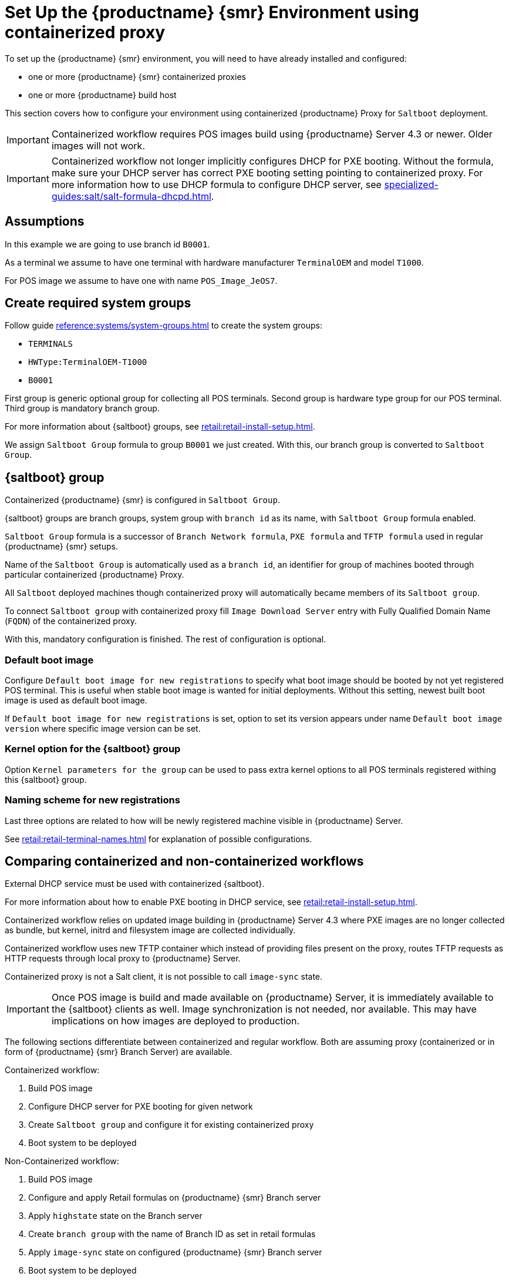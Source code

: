 [[retail-install-setup-containerized]]
= Set Up the {productname} {smr} Environment using containerized proxy

To set up the {productname} {smr} environment, you will need to have already installed and configured:

ifeval::[{suma-content} == true]
* {productname} {smr} Server 4.3 or newer
endif::[]

ifeval::[{uyuni-content} == true]
* {productname} {smr} Server
endif::[]

* one or more {productname} {smr} containerized proxies
* one or more {productname} build host

This section covers how to configure your  environment using containerized {productname} Proxy for [systemitem]``Saltboot`` deployment.


[IMPORTANT]
====
Containerized workflow requires POS images build using {productname} Server 4.3 or newer.
Older images will not work.
====

[IMPORTANT]
====
Containerized workflow not longer implicitly configures DHCP for PXE booting.
Without the formula, make sure your DHCP server has correct PXE booting setting pointing to containerized proxy.
For more information how to use DHCP formula to configure DHCP server, see xref:specialized-guides:salt/salt-formula-dhcpd.adoc[].
====

== Assumptions

In this example we are going to use branch id [systemitem]``B0001``.

As a terminal we assume to have one terminal with hardware manufacturer [systemitem]``TerminalOEM`` and model [systemitem]``T1000``.

For POS image we assume to have one with name [systemitem]``POS_Image_JeOS7``.


== Create required system groups

Follow guide xref:reference:systems/system-groups.adoc[] to create the system groups:

- [systemitem]``TERMINALS``
- [systemitem]``HWType:TerminalOEM-T1000``
- [systemitem]``B0001``

First group is generic optional group for collecting all POS terminals. Second group is hardware type group for our POS terminal. Third group is mandatory branch group.

For more information about {saltboot} groups, see xref:retail:retail-install-setup.adoc[].

We assign [systemitem]``Saltboot Group`` formula to group [systemitem]``B0001`` we just created. With this, our branch group is converted to [systemitem]``Saltboot Group``.


== {saltboot} group

Containerized {productname} {smr} is configured in [systemitem]``Saltboot Group``.

{saltboot} groups are branch groups, system group with [systemitem]``branch id`` as its name, with [systemitem]``Saltboot Group`` formula enabled.

[systemitem]``Saltboot Group`` formula is a successor of [systemitem]``Branch Network formula``, [systemitem]``PXE formula`` and [systemitem]``TFTP formula`` used in regular {productname} {smr} setups.

Name of the [systemitem]``Saltboot Group`` is automatically used as a [systemitem]``branch id``, an identifier for group of machines booted through particular containerized {productname} Proxy.

All [systemitem]``Saltboot`` deployed machines though containerized proxy will automatically became members of its [systemitem]``Saltboot group``.

To connect [systemitem]``Saltboot group`` with containerized proxy fill [systemitem]``Image Download Server`` entry with Fully Qualified Domain Name ([literal]``FQDN``) of the containerized proxy.

With this, mandatory configuration is finished. The rest of configuration is optional.

=== Default boot image

Configure [systemitem]``Default boot image for new registrations`` to specify what boot image should be booted by not yet registered POS terminal.
This is useful when stable boot image is wanted for initial deployments.
Without this setting, newest built boot image is used as default boot image.

If [systemitem]``Default boot image for new registrations`` is set, option to set its version appears under name [systemitem]``Default boot image version`` where specific image version can be set.


=== Kernel option for the {saltboot} group

Option [systemitem]``Kernel parameters for the group`` can be used to pass extra kernel options to all POS terminals registered withing this {saltboot} group.

=== Naming scheme for new registrations

Last three options are related to how will be newly registered machine visible in {productname} Server.

See xref:retail:retail-terminal-names.adoc[] for explanation of possible configurations.

== Comparing containerized and non-containerized workflows

External DHCP service must be used with containerized {saltboot}.

For more information about how to enable PXE booting in DHCP service, see xref:retail:retail-install-setup.adoc[].

Containerized workflow relies on updated image building in {productname} Server 4.3 where PXE images are no longer collected as bundle, but kernel, initrd and filesystem image are collected individually.

Containerized workflow uses new TFTP container which instead of providing files present on the proxy, routes TFTP requests as HTTP requests through local proxy to {productname} Server.

Containerized proxy is not a Salt client, it is not possible to call [systemitem]``image-sync`` state.

[IMPORTANT]
====
Once POS image is build and made available on {productname} Server, it is immediately available to the {saltboot} clients as well. 
Image synchronization is not needed, nor available.
This may have implications on how images are deployed to production.
====

The following sections differentiate between containerized and regular workflow.
Both are assuming proxy (containerized or in form of {productname} {smr} Branch Server) are available.

Containerized workflow:

. Build POS image
. Configure DHCP server for PXE booting for given network
. Create [systemitem]``Saltboot group`` and configure it for existing containerized proxy
. Boot system to be deployed


Non-Containerized workflow:

. Build POS image
. Configure and apply Retail formulas on {productname} {smr} Branch server
. Apply [systemitem]``highstate`` state on the Branch server
. Create [systemitem]``branch group`` with the name of Branch ID as set in retail formulas
. Apply [systemitem]``image-sync`` state on configured {productname} {smr} Branch server
. Boot system to be deployed

== Validating {saltboot} group configuration

[systemitem]``Containerized Saltboot`` utilizes [systemitem]``Cobbler`` system underneath for managing PXE and UEFI configuration.


When new PXE image is built (such as {productname} {smr} POS_Image_JeOS images) [systemitem]``cobbler distro`` and [systemitem]``cobbler profile`` are automatically generated for this image.

For example when first image [literal]``POS_Image_JeOS`` version [literal]``7.0.0`` is build under organization with number 1 [command]``cobbler list`` will show:

----
# cobbler list

distros:
   1-POS_Image_JeOS7-7.0.0-1

profiles:
   1-POS_Image_JeOS7-7.0.0-1
----

These entries contain information about kernel and initrd.
These entries are however not yet available for PXE booting.

Only when [systemitem]``Saltboot group`` is created, new {cobbler} profile is created for this [systemitem]``Saltboot group`` which points to [systemitem]``cobbler distro`` based on default boot image configuration.


For example, when system group [literal]``B0001`` is created and [systemitem]``Saltboot group formula`` is assigned and configured for this group, new {cobbler} profile is created.

----
# cobbler list

distros:
   1-POS_Image_JeOS7-7.0.0-1

profiles:
   1-POS_Image_JeOS7-7.0.0-1
   1-B0001
----

When inspecting this new group using command [command]``cobbler profile report --name 1-B0001`` details of this profile reveal configuration of this {saltboot} group.

----
# cobbler profile report --name 1-B0001

Name                           : 1-B0001
Comment                        : Saltboot group B0001 of organization SUSE default profile
Distribution                   : 1-POS_Image_JeOS7-7.0.0-1
Kernel Options                 : {'MASTER': ['downloadserver.example.org'], 'MINION_ID_PREFIX': ['B0001']}
----

Kernel options in example are always present and are internal for {saltboot} functionality.

With this information [systemitem]``Cobbler`` is able to generate required PXE and UEFI Grub configurations which can be checked in [path]``/srv/tftpboot/pxelinux.cfg/default`` and [path]``/srv/tftpboot/grub/x86_64_menu_items.cfg``.

These files contain the end result which will be used by PXE client when determining what to boot and with what parameters.

